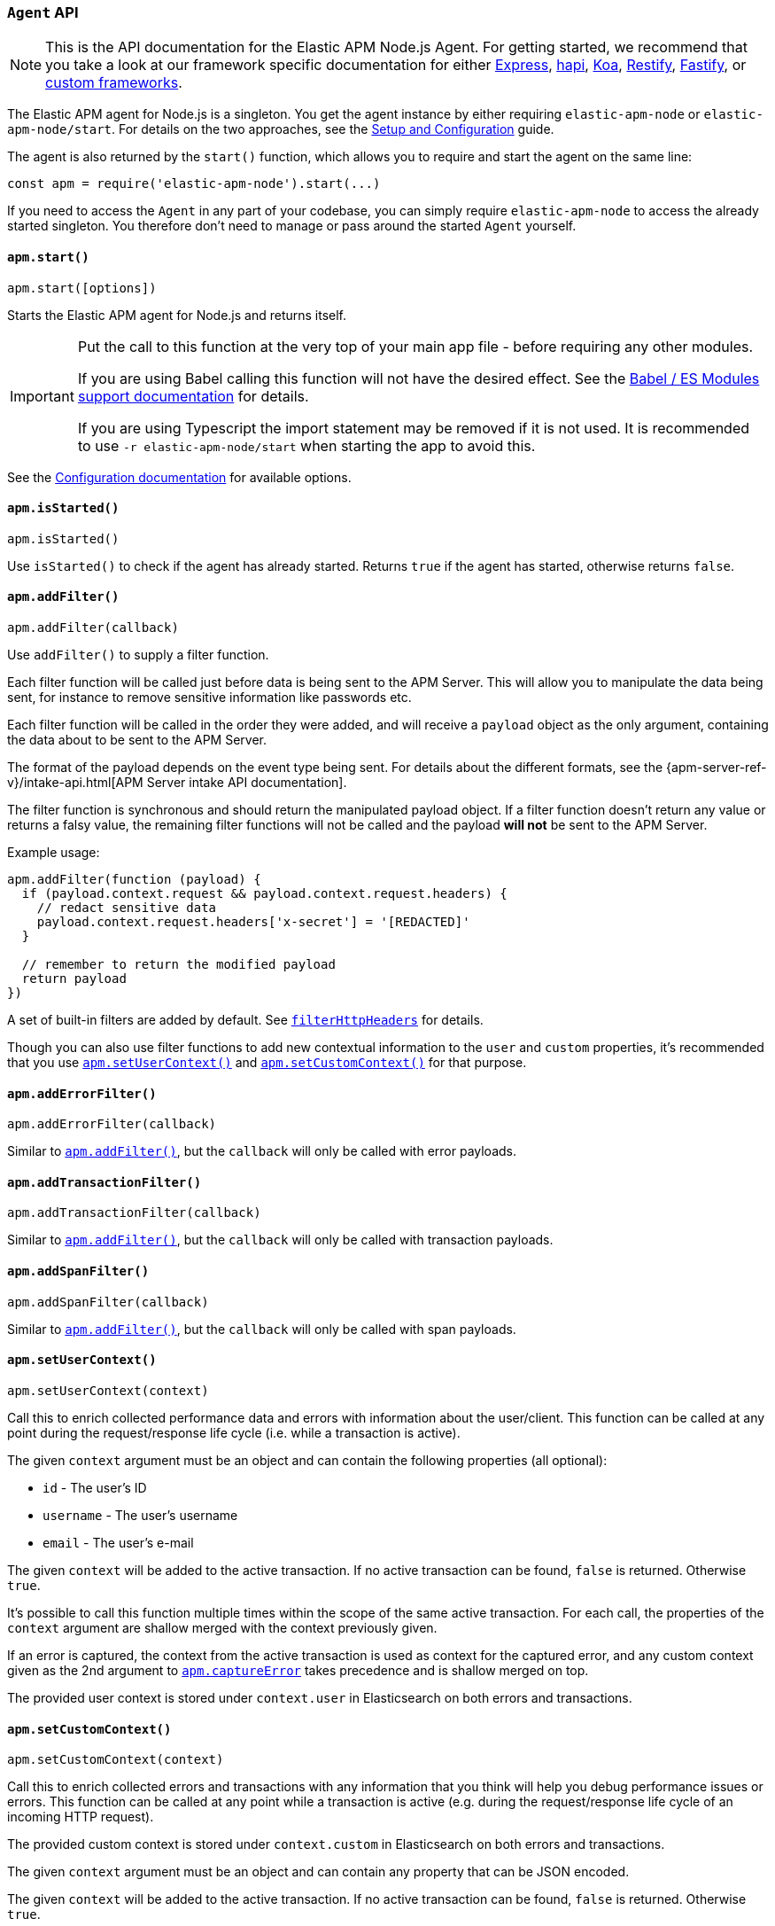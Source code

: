 [[agent-api]]

ifdef::env-github[]
NOTE: For the best reading experience,
please view this documentation at https://www.elastic.co/guide/en/apm/agent/nodejs/current/agent-api.html[elastic.co]
endif::[]

=== `Agent` API

NOTE: This is the API documentation for the Elastic APM Node.js Agent.
For getting started,
we recommend that you take a look at our framework specific documentation for either <<express,Express>>,
<<hapi,hapi>>,
<<koa,Koa>>,
<<restify,Restify>>,
<<fastify,Fastify>>,
or <<custom-stack,custom frameworks>>.

The Elastic APM agent for Node.js is a singleton.
You get the agent instance by either requiring `elastic-apm-node` or `elastic-apm-node/start`.
For details on the two approaches,
see the <<advanced-setup,Setup and Configuration>> guide.

The agent is also returned by the `start()` function,
which allows you to require and start the agent on the same line:

[source,js]
----
const apm = require('elastic-apm-node').start(...)
----

If you need to access the `Agent` in any part of your codebase,
you can simply require `elastic-apm-node` to access the already started singleton.
You therefore don't need to manage or pass around the started `Agent` yourself.

[[apm-start]]
==== `apm.start()`

[source,js]
----
apm.start([options])
----

Starts the Elastic APM agent for Node.js and returns itself.

[IMPORTANT]
====
Put the call to this function at the very top of your main app file - before requiring any other modules.

If you are using Babel calling this function will not have the desired effect.
See the <<es-modules,Babel / ES Modules support documentation>> for details.

If you are using Typescript the import statement may be removed if it is not used.
It is recommended to use `-r elastic-apm-node/start` when starting the app to avoid this.
====

See the <<configuration,Configuration documentation>> for available options.

[[apm-is-started]]
==== `apm.isStarted()`

[source,js]
----
apm.isStarted()
----

Use `isStarted()` to check if the agent has already started.
Returns `true` if the agent has started, 
otherwise returns `false`.

[[apm-add-filter]]
==== `apm.addFilter()`

[source,js]
----
apm.addFilter(callback)
----

Use `addFilter()` to supply a filter function.

Each filter function will be called just before data is being sent to the APM Server.
This will allow you to manipulate the data being sent,
for instance to remove sensitive information like passwords etc.

Each filter function will be called in the order they were added,
and will receive a `payload` object as the only argument,
containing the data about to be sent to the APM Server.

The format of the payload depends on the event type being sent.
For details about the different formats,
see the {apm-server-ref-v}/intake-api.html[APM Server intake API documentation].

The filter function is synchronous and should return the manipulated payload object.
If a filter function doesn't return any value or returns a falsy value,
the remaining filter functions will not be called and the payload *will not* be sent to the APM Server.

Example usage:

[source,js]
----
apm.addFilter(function (payload) {
  if (payload.context.request && payload.context.request.headers) {
    // redact sensitive data
    payload.context.request.headers['x-secret'] = '[REDACTED]'
  }

  // remember to return the modified payload
  return payload
})
----

A set of built-in filters are added by default.
See <<filter-http-headers,`filterHttpHeaders`>> for details.

Though you can also use filter functions to add new contextual information to the `user` and `custom` properties,
it's recommended that you use <<apm-set-user-context,`apm.setUserContext()`>> and <<apm-set-custom-context,`apm.setCustomContext()`>> for that purpose.

[[apm-add-error-filter]]
==== `apm.addErrorFilter()`

[source,js]
----
apm.addErrorFilter(callback)
----

Similar to <<apm-add-filter,`apm.addFilter()`>>,
but the `callback` will only be called with error payloads.

[[apm-add-transaction-filter]]
==== `apm.addTransactionFilter()`

[source,js]
----
apm.addTransactionFilter(callback)
----

Similar to <<apm-add-filter,`apm.addFilter()`>>,
but the `callback` will only be called with transaction payloads.

[[apm-add-span-filter]]
==== `apm.addSpanFilter()`

[source,js]
----
apm.addSpanFilter(callback)
----

Similar to <<apm-add-filter,`apm.addFilter()`>>,
but the `callback` will only be called with span payloads.

[[apm-set-user-context]]
==== `apm.setUserContext()`

[source,js]
----
apm.setUserContext(context)
----

Call this to enrich collected performance data and errors with information about the user/client.
This function can be called at any point during the request/response life cycle (i.e. while a transaction is active).

The given `context` argument must be an object and can contain the following properties (all optional):

* `id` - The user's ID
* `username` - The user's username
* `email` - The user's e-mail

The given `context` will be added to the active transaction.
If no active transaction can be found,
`false` is returned.
Otherwise `true`.

It's possible to call this function multiple times within the scope of the same active transaction.
For each call, the properties of the `context` argument are shallow merged with the context previously given.

If an error is captured,
the context from the active transaction is used as context for the captured error,
and any custom context given as the 2nd argument to <<apm-capture-error,`apm.captureError`>> takes precedence and is shallow merged on top.

The provided user context is stored under `context.user` in Elasticsearch on both errors and transactions.

[[apm-set-custom-context]]
==== `apm.setCustomContext()`

[source,js]
----
apm.setCustomContext(context)
----

Call this to enrich collected errors and transactions with any information that you think will help you debug performance issues or errors.
This function can be called at any point while a transaction is active (e.g. during the request/response life cycle of an incoming HTTP request).

The provided custom context is stored under `context.custom` in Elasticsearch on both errors and transactions.

The given `context` argument must be an object and can contain any property that can be JSON encoded.

The given `context` will be added to the active transaction.
If no active transaction can be found,
`false` is returned.
Otherwise `true`.

It's possible to call this function multiple times within the scope of the same active transaction.
For each call, the properties of the `context` argument are shallow merged with the context previously given.

If an error is captured,
the context from the active transaction is used as context for the captured error,
and any custom context given as the 2nd argument to <<apm-capture-error,`apm.captureError`>> takes precedence and is shallow merged on top.

[[apm-set-tag]]
==== `apm.setTag()`

[source,js]
----
apm.setTag(name, value)
----

Set a tag on the current transaction.
You can set multiple tags on the same transaction.
If an error happens during the current transaction,
it will also get tagged with the same tags.

Tags are key/value pairs that are indexed by Elasticsearch and therefore searchable (as opposed to data set via <<apm-set-custom-context,`apm.setCustomContext()`>>).

Arguments:

* `name` - Any string.
Any periods (`.`), asterisks (`*`), or double quotation marks (`"`) will be replaced by underscores (`_`),
as those characters have special meaning in Elasticsearch
* `value` - Any string.
If a non-string data type is given,
it's converted to a string before being sent to the APM Server

[[apm-add-tags]]
==== `apm.addTags()`

[source,js]
----
apm.addTags({ [name]: value })
----

Add several tags on the current transaction.
You can add tags multiple times.
If an error happens during the current transaction,
it will also get tagged with the same tags.

Tags are key/value pairs that are indexed by Elasticsearch and therefore searchable (as opposed to data set via <<apm-set-custom-context,`apm.setCustomContext()`>>).

Arguments:

* `tags` - An object containing key/value pairs each representing tag `name` and tag `value`:
** `name` - Any string.
Any periods (`.`), asterisks (`*`), or double quotation marks (`"`) will be replaced by underscores (`_`),
as those characters have special meaning in Elasticsearch
** `value` - Any string.
If a non-string data type is given,
it's converted to a string before being sent to the APM Server

[[apm-capture-error]]
==== `apm.captureError()`

[source,js]
----
apm.captureError(error[, options][, callback])
----

Send an error to the APM Server:

[source,js]
----
apm.captureError(new Error('boom!'))
----

Arguments:

* `error` - Can be either an `Error` object,
a <<message-strings,message string>>,
or a <<parameterized-message-object,special parameterized message object>>

* `options` - The following options are supported:

** `timestamp` - The time when the error happended.
Must be a Unix Time Stamp representing the number of milliseconds since January 1, 1970, 00:00:00 UTC.
Sub-millisecond precision can be achieved using decimals.
If not provided,
the current time will be used

** `message` - If the `error` argument is an error object,
is's possible to use this option to supply an additional message string that will be stored along with the error message under `log.message`

** `user` - See <<metadata,metadata section>> for details about this option

** `custom` - See <<metadata,metadata section>> for details about this option

* `callback` - Will be called after the error has been sent to the APM Server.
It will receive an `Error` instance if the agent failed to send the error,
and the id of the captured error

[[message-strings]]
===== Message strings

Instead of an `Error` object,
you can log a plain text message:

[source,js]
----
apm.captureError('Something happened!')
----

This will also be sent as an error to the APM Server,
but will not be associated with an exception.

[[parameterized-message-object]]
===== Parameterized message object

Instead of an `Error` object or a string,
you can supply a special parameterized message object:

[source,js]
----
apm.captureError({
  message: 'Could not find user %s with id %d in the database',
  params: ['Peter', 42]
})
----

This makes it possible to better group error messages that contain variable data like ID's or names.

[[metadata]]
===== Metadata

To ease debugging it's possible to send some extra data with each error you send to the APM Server.
The APM Server intake API supports a lot of different metadata fields,
most of which are automatically managed by the Elastic APM Node.js Agent.
But if you wish you can supply some extra details using `user` or `custom`.
For more details on the properties accepted by the events intake API see the {apm-server-ref-v}/events-api.html[events intake API docs].

To supply any of these extra fields,
use the optional options argument when calling `apm.captureError()`.

Here are some examples:

[source,js]
----
// Sending some extra details about the user
apm.captureError(error, {
  user: {
    id: 'unique_id',
    username: 'foo',
    email: 'foo@example.com'
  }
})

// Sending some arbitrary details using the `custom` field
apm.captureError(error, {
  custom: {
    some_important_metric: 'foobar'
  }
})
----

To supply per-request metadata to all errors captured in one central location,
use <<apm-set-user-context,`apm.setUserContext()`>> and <<apm-set-custom-context,`apm.setCustomContext()`>>.

[[http-requests]]
===== HTTP requests

Besides the options described in the <<metadata,metadata section>>,
you can use the `options` argument to associate the error with an HTTP request:

[source,js]
----
apm.captureError(err, {
  request: req // an instance of http.IncomingMessage
})
----

This will log the URL that was requested,
the HTTP headers,
cookies and other useful details to help you debug the error.

In most cases, this isn't needed,
as the agent is pretty smart at figuring out if your Node.js app is an HTTP server and if an error occurred during an incoming request.
In which case it will automate this processes for you.

[[http-responses]]
===== HTTP responses

Besides the options described in the <<metadata,metadata section>>,
you can use the `options` argument to associate the error with an HTTP response:

[source,js]
----
apm.captureError(err, {
  response: res // an instance of http.ServerResponse
})
----

This will log the response status code,
headers and other useful details to help you debug the error.

In most cases, this isn't needed,
as the agent is pretty smart at figuring out if your Node.js app is an HTTP server and if an error occurred during an incoming request.
In which case it will automate this processes for you.

[[apm-middleware-connect]]
==== `apm.middleware.connect()`

[source,js]
----
apm.middleware.connect()
----

Returns a middleware function used to collect and send errors to the APM Server.

[source,js]
----
const apm = require('elastic-apm-node').start()
const connect = require('connect')

const app = connect()

// your regular middleware:
app.use(...)
app.use(...)

// your main HTTP router
app.use(function (req, res, next) {
  throw new Error('Broke!')
})

// add Elastic APM in the bottom of the middleware stack
app.use(apm.middleware.connect())

app.listen(3000)
----

NOTE: `apm.middleware.connect` _must_ be added to the middleware stack _before_ any other error handling middleware functions or there's a chance that the error will never get to the agent.

[[apm-start-transaction]]
==== `apm.startTransaction()`

[source,js]
----
var transaction = apm.startTransaction([name][, type][, options])
----

Start a new transaction.

Arguments:

* `name` - The name of the transaction (string).
You can always set this later via <<transaction-name,`transaction.name`>> or <<apm-set-transaction-name,`apm.setTransactionName()`>>.
Defaults to `unnamed`

* `type` - The type of transaction (string).
You can always set this later via <<transaction-type,`transaction.type`>>.
Defaults to `custom`

* `options` - The following options are supported:

** `startTime` - The time when the transaction started.
Must be a Unix Time Stamp representing the number of milliseconds since January 1, 1970, 00:00:00 UTC.
Sub-millisecond precision can be achieved using decimals.
If not provided,
the current time will be used

** `childOf` - The traceparent header received from a remote service (string)

Use this function to create a custom transaction.
Note that the agent will do this for you automatically whenever your application receives an incoming HTTP request.
You only need to use this function to create custom transactions.

There's a special `type` called `request` which is used by the agent for the transactions automatically created when an incoming HTTP request is detected.

See the <<transaction-api,Transaction API>> docs for details on how to use custom transactions.

[[apm-end-transaction]]
==== `apm.endTransaction([result][, endTime])`

[source,js]
----
apm.endTransaction([result][, endTime])
----

Ends the active transaction.
If no transaction is currently active,
nothing happens.

Note that the agent will do this for you automatically for all regular HTTP transactions.
You only need to use this function to end custom transactions created by <<apm-start-transaction,`apm.startTransaction()`>> or if you wish the end a regular transaction prematurely.

Alternatively you can call <<transaction-end,`end()`>> directly on an active transaction object.

Arguments:

* `result` - A string describing the result of the transaction.
This is typically the HTTP status code,
or e.g. "success" or "failure" for a background task

* `endTime` - The time when the transaction ended.
Must be a Unix Time Stamp representing the number of milliseconds since January 1, 1970, 00:00:00 UTC.
Sub-millisecond precision can be achieved using decimals.
If not provided,
the current time will be used

[[apm-current-transaction]]
==== `apm.currentTransaction`

[[source,js]]
----
var transaction = apm.currentTransaction
----

Get the currently active transaction,
if used within the context of a transaction.

NOTE: If there's no active transaction available,
`null` will be returned.

[[apm-current-span]]
==== `apm.currentSpan`

[source,js]
----
var span = apm.currentSpan
----

Get the currently active span,
if used within the context of a span.

NOTE: If there's no active span available,
`null` will be returned.

[[apm-set-transaction-name]]
==== `apm.setTransactionName()`

[source,js]
----
apm.setTransactionName(name)
----

Set or overwrite the name of the current transaction.
The `name` argument must be a string.

If you use a supported router/framework the agent will automatically set the transaction name for you.

If you do not use Express, hapi, koa-router, Restify, or Fastify or if the agent for some reason cannot detect the name of the HTTP route,
the transaction name will default to `METHOD unknown route` (e.g. `POST unknown route`).

Read more about naming routes manually in the <<custom-stack-route-naming,Get started with a custom Node.js stack>> article.

[[apm-start-span]]
==== `apm.startSpan([name][, type][, options])`

[source,js]
----
var span = apm.startSpan('My custom span')
----

Start and return a new custom span associated with the current active transaction.
This is the same as getting the current transaction with `apm.currentTransaction` and,
if a transaction was found,
calling `transaction.startSpan(name, type, options)` on it.

Arguments:

* `name` - The name of the span (string).
You can alternatively set this via <<span-name,`span.name`>>.
Defaults to `unnamed`

* `type` - The type of span (string).
You can alternatively set this via <<span-type,`span.type`>>.
Defaults to `custom.code`

* `options` - The following options are supported:

** `startTime` - The time when the span started.
Must be a Unix Time Stamp representing the number of milliseconds since January 1, 1970, 00:00:00 UTC.
Sub-millisecond precision can be achieved using decimals.
If not provided,
the current time will be used

When a span is started it will measure the time until <<span-end,`span.end()`>> is called.

See <<span-api,Span API>> docs for details on how to use custom spans.

NOTE: If there's no active transaction available,
`null` will be returned.

[[apm-handle-uncaught-exceptions]]
==== `apm.handleUncaughtExceptions()`

[source,js]
----
apm.handleUncaughtExceptions([callback])
----

By default, the agent will terminate the Node.js process when an uncaught exception is detected.
Use this function if you need to run any custom code before the process is terminated.

[source,js]
----
apm.handleUncaughtExceptions(function (err) {
  // Do your own stuff... and then exit:
  process.exit(1)
})
----

The callback is called *after* the event has been sent to the APM Server with the following arguments:

* `err` - the captured exception

This function will also enable the uncaught exception handler if it was disabled using the <<capture-exceptions,`captureExceptions`>> configuration option.

If you don't specify a callback,
the node process is terminated automatically when an uncaught exception has been captured and sent to the APM Server.

https://nodejs.org/api/process.html#process_event_uncaughtexception[It is recommended] that you don't leave the process running after receiving an uncaught exception,
so if you are using the optional callback,
remember to terminate the node process.

[[apm-flush]]
==== `apm.flush([callback])`

[source,js]
----
apm.flush(function (err) {
  // Flush complete
})
----

Manually end the active outgoing HTTP request to the APM Server.
The HTTP request is otherwise ended automatically at regular intervals,
controlled by the <<api-request-time,`apiRequestTime`>> and <<api-request-size,`apiRequestSize`>> config options.

The callback is called *after* the active HTTP request has ended.
The callback is called even if no HTTP request is currently active.

[[apm-lambda]]
==== `apm.lambda([type, ] handler)`

[source,js]
----
exports.hello = apm.lambda(function (payload, context, callback) {
  callback(null, `Hello, ${payload.name}!`)
})
----

Manually instrument a lambda function to form a transaction around each execution.
Optionally, a type may also be provided to group lambdas together. By default,
"lambda" will be used as the type name.

Read more lambda support in the <<lambda,Lambda>> article.

[[apm-add-patch]]
==== `apm.addPatch(name, handler])`

[source,js]
----
apm.addPatch('timers', (exports, agent, version, enabled) => {
  const setTimeout = exports.setTimeout
  exports.setTimeout = (fn, ms) => {
    const span = agent.createSpan('set-timeout')
    return setTimeout(() => {
      span.end()
      fn()
    }, ms)
  }

  return exports
})

// or ...

apm.addPatch('timers', './timer-patch')
----

Register a module patch to apply on intercepted `require` calls.
The handler must be a patch function or a path to a module exporting a patch function.
The patch function receives the original exported object,
the agent instance,
the module version string,
and a flag to indicated if it is enabled.
Any module patch can be disabled with <<disable-instrumentations,`disableInstrumentations`>>.

A module can have any number of patches and will be applied in the order they are added.

[[apm-remove-patch]]
==== `apm.removePatch(name, handler)`

[source,js]
----
apm.removePatch('timers', './timers-patch')

// or ...

apm.removePatch('timers', timerPatchFunction)
----

Removes a module patch.
This will generally only needed when replacing an existing patch.
To _disable_ instrumentation from while keeping context propagation support, see <<disable-instrumentations,`disableInstrumentations`>>.

[[apm-clear-patches]]
==== `apm.clearPatches(name)`

[source,js]
----
apm.clearPatches('timers')
----

Clear all patches for the given module.
This will generally only needed when replacing an existing patch.
To _disable_ instrumentation from while keeping context propagation support, see <<disable-instrumentations,`disableInstrumentations`>>.
